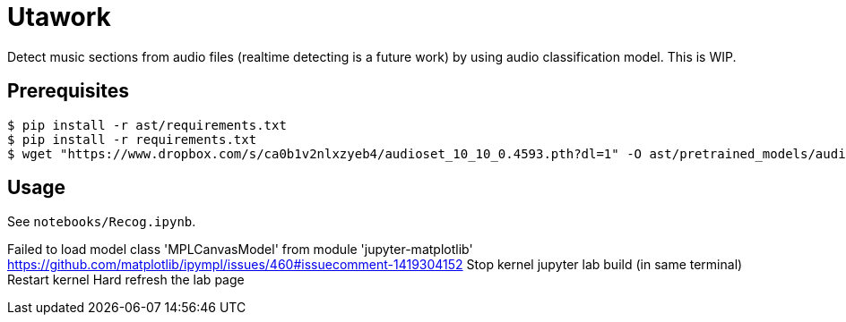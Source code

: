 = Utawork

Detect music sections from audio files (realtime detecting is a future work) by using audio classification model.
This is WIP.

== Prerequisites

[source, bash]
----
$ pip install -r ast/requirements.txt
$ pip install -r requirements.txt
$ wget "https://www.dropbox.com/s/ca0b1v2nlxzyeb4/audioset_10_10_0.4593.pth?dl=1" -O ast/pretrained_models/audioset_10_10_0.4593.pth
----

== Usage
See `notebooks/Recog.ipynb`.

Failed to load model class 'MPLCanvasModel' from module 'jupyter-matplotlib'
https://github.com/matplotlib/ipympl/issues/460#issuecomment-1419304152
Stop kernel
jupyter lab build (in same terminal)
Restart kernel
Hard refresh the lab page

